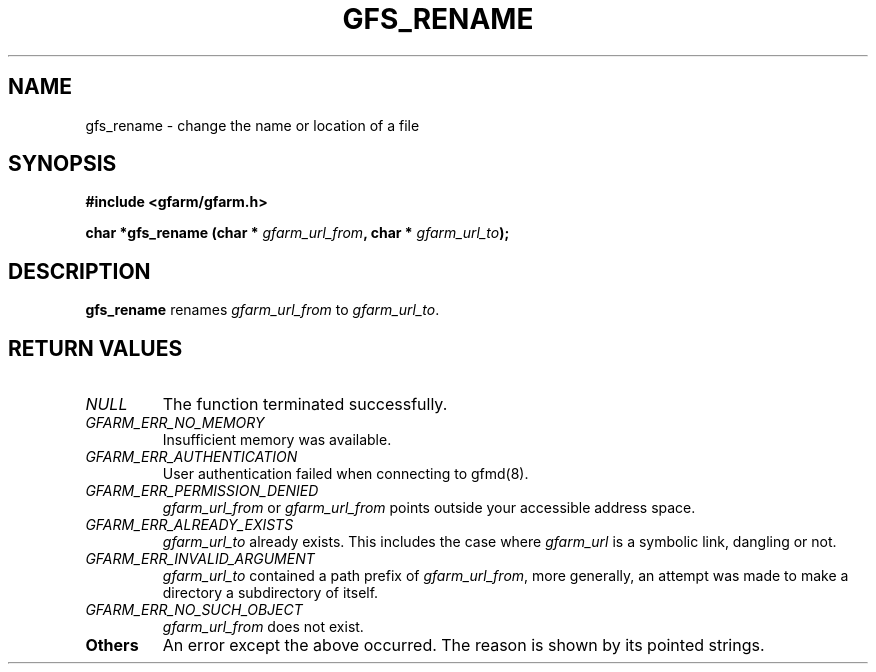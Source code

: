 .\" This manpage has been automatically generated by docbook2man 
.\" from a DocBook document.  This tool can be found at:
.\" <http://shell.ipoline.com/~elmert/comp/docbook2X/> 
.\" Please send any bug reports, improvements, comments, patches, 
.\" etc. to Steve Cheng <steve@ggi-project.org>.
.TH "GFS_RENAME" "3" "18 March 2003" "Gfarm" ""
.SH NAME
gfs_rename \- change the name or location of a file
.SH SYNOPSIS
.sp
\fB#include <gfarm/gfarm.h>
.sp
char *gfs_rename (char * \fIgfarm_url_from\fB, char * \fIgfarm_url_to\fB);
\fR
.SH "DESCRIPTION"
.PP
\fBgfs_rename\fR renames \fIgfarm_url_from\fR to \fIgfarm_url_to\fR.
.SH "RETURN VALUES"
.TP
\fB\fINULL\fB\fR
The function terminated successfully.
.TP
\fB\fIGFARM_ERR_NO_MEMORY\fB\fR
Insufficient memory was available.
.TP
\fB\fIGFARM_ERR_AUTHENTICATION\fB\fR
User authentication failed when connecting to gfmd(8).
.TP
\fB\fIGFARM_ERR_PERMISSION_DENIED\fB\fR
\fIgfarm_url_from\fR or \fIgfarm_url_from\fR
points outside your accessible address space.
.TP
\fB\fIGFARM_ERR_ALREADY_EXISTS\fB\fR
\fIgfarm_url_to\fR already exists.  This includes the case where
\fIgfarm_url\fR is a symbolic link, dangling or not.
.TP
\fB\fIGFARM_ERR_INVALID_ARGUMENT\fB\fR
\fIgfarm_url_to\fR contained a path prefix of \fIgfarm_url_from\fR,
more generally, an attempt was made to make a directory a subdirectory
of itself.
.TP
\fB\fIGFARM_ERR_NO_SUCH_OBJECT\fB\fR
\fIgfarm_url_from\fR does not exist.
.TP
\fBOthers\fR
An error except the above occurred.  The reason is shown by its
pointed strings.
